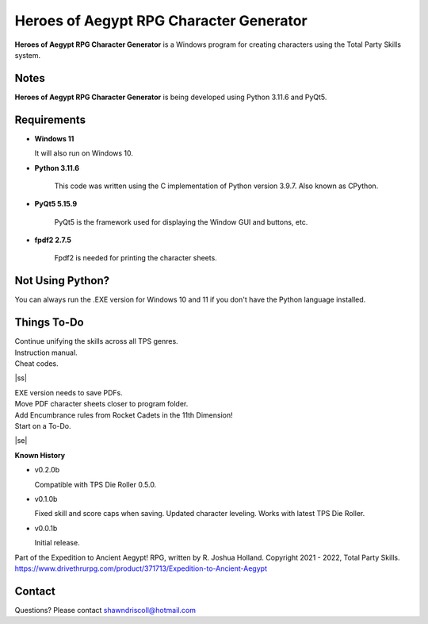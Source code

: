 **Heroes of Aegypt RPG Character Generator**
============================================

.. figure:: images/hoa.png


**Heroes of Aegypt RPG Character Generator** is a Windows program for creating characters using the Total Party Skills system.


Notes
-----

**Heroes of Aegypt RPG Character Generator** is being developed using Python 3.11.6 and PyQt5.

.. figure:: images/hoa_chargen.png


Requirements
------------

* **Windows 11**

  It will also run on Windows 10.

* **Python 3.11.6**
   
   This code was written using the C implementation of Python
   version 3.9.7. Also known as CPython.
   
* **PyQt5 5.15.9**

   PyQt5 is the framework used for displaying the Window GUI and buttons, etc.

* **fpdf2 2.7.5**

   Fpdf2 is needed for printing the character sheets.


Not Using Python?
-----------------

You can always run the .EXE version for Windows 10 and 11 if you don't have the Python language installed.

.. |ss| raw:: html

    <strike>

.. |se| raw:: html

    </strike>

Things To-Do
------------

| Continue unifying the skills across all TPS genres.
| Instruction manual.
| Cheat codes.
|ss|

| EXE version needs to save PDFs.
| Move PDF character sheets closer to program folder.
| Add Encumbrance rules from Rocket Cadets in the 11th Dimension!
| Start on a To-Do.

|se|

**Known History**

* v0.2.0b

  Compatible with TPS Die Roller 0.5.0.

* v0.1.0b

  Fixed skill and score caps when saving.
  Updated character leveling. Works with latest TPS Die Roller.

* v0.0.1b

  Initial release.


Part of the Expedition to Ancient Aegypt! RPG, written by R. Joshua Holland.
Copyright 2021 - 2022, Total Party Skills.
https://www.drivethrurpg.com/product/371713/Expedition-to-Ancient-Aegypt


Contact
-------
Questions? Please contact shawndriscoll@hotmail.com
